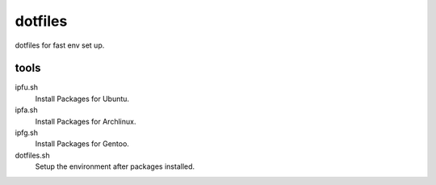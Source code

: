 dotfiles
================================================================================

dotfiles for fast env set up.

tools
--------------------------------------------------------------------------------

ipfu.sh
  Install Packages for Ubuntu.

ipfa.sh
  Install Packages for Archlinux.

ipfg.sh
  Install Packages for Gentoo.

dotfiles.sh
  Setup the environment after packages installed.
